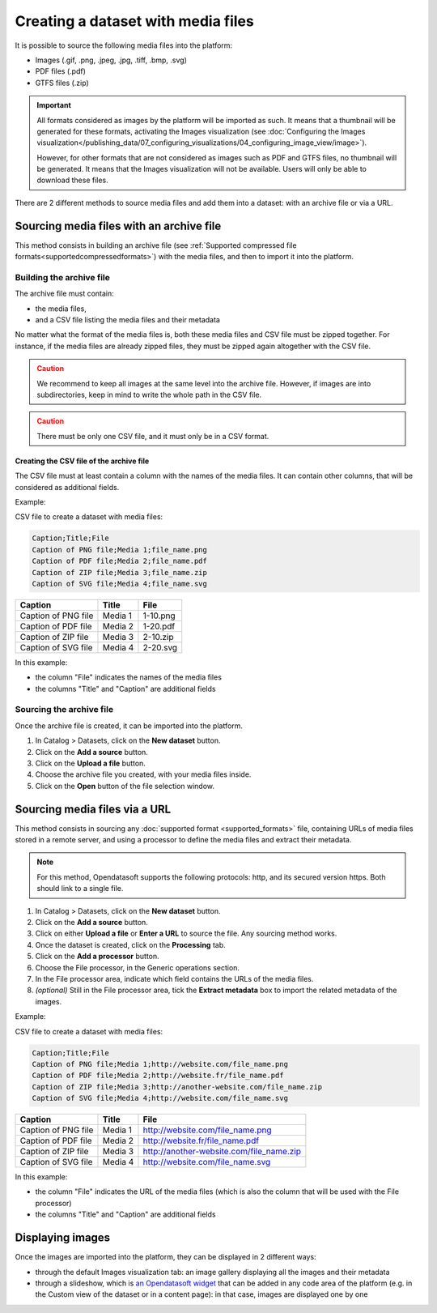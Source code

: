 Creating a dataset with media files
===================================

It is possible to source the following media files into the platform:

- Images (.gif, .png, .jpeg, .jpg, .tiff, .bmp, .svg)
- PDF files (.pdf)
- GTFS files (.zip)

.. admonition:: Important
   :class: important

   All formats considered as images by the platform will be imported as such. It means that a thumbnail will be generated for these formats, activating the Images visualization (see :doc:`Configuring the Images visualization</publishing_data/07_configuring_visualizations/04_configuring_image_view/image>`).

   However, for other formats that are not considered as images such as PDF and GTFS files, no thumbnail will be generated. It means that the Images visualization will not be available. Users will only be able to download these files.

There are 2 different methods to source media files and add them into a dataset: with an archive file or via a URL.

Sourcing media files with an archive file
-----------------------------------------

This method consists in building an archive file (see :ref:`Supported compressed file formats<supportedcompressedformats>`) with the media files, and then to import it into the platform.

Building the archive file
~~~~~~~~~~~~~~~~~~~~~~~~~

The archive file must contain:

* the media files,
* and a CSV file listing the media files and their metadata

No matter what the format of the media files is, both these media files and CSV file must be zipped together. For instance, if the media files are already zipped files, they must be zipped again altogether with the CSV file.

.. admonition:: Caution
   :class: caution

   We recommend to keep all images at the same level into the archive file. However, if images are into subdirectories, keep in mind to write the whole path in the CSV file.

.. admonition:: Caution
   :class: caution

   There must be only one CSV file, and it must only be in a CSV format.

Creating the CSV file of the archive file
^^^^^^^^^^^^^^^^^^^^^^^^^^^^^^^^^^^^^^^^^

The CSV file must at least contain a column with the names of the media files. It can contain other columns, that will be considered as additional fields.

Example:

CSV file to create a dataset with media files:

.. code-block:: html

 Caption;Title;File
 Caption of PNG file;Media 1;file_name.png
 Caption of PDF file;Media 2;file_name.pdf
 Caption of ZIP file;Media 3;file_name.zip
 Caption of SVG file;Media 4;file_name.svg

.. list-table::
   :header-rows: 1

   * * Caption
     * Title
     * File
   * * Caption of PNG file
     * Media 1
     * 1-10.png
   * * Caption of PDF file
     * Media 2
     * 1-20.pdf
   * * Caption of ZIP file
     * Media 3
     * 2-10.zip
   * * Caption of SVG file
     * Media 4
     * 2-20.svg

In this example:

- the column "File" indicates the names of the media files
- the columns "Title" and "Caption" are additional fields

Sourcing the archive file
~~~~~~~~~~~~~~~~~~~~~~~~~

Once the archive file is created, it can be imported into the platform.

1. In Catalog > Datasets, click on the **New dataset** button.
2. Click on the **Add a source** button.
3. Click on the **Upload a file** button.
4. Choose the archive file you created, with your media files inside.
5. Click on the **Open** button of the file selection window.


Sourcing media files via a URL
------------------------------

This method consists in sourcing any :doc:`supported format <supported_formats>` file, containing URLs of media files stored in a remote server, and using a processor to define the media files and extract their metadata.

.. admonition:: Note
   :class: note

   For this method, Opendatasoft supports the following protocols: http, and its secured version https. Both should link to a single file.

1. In Catalog > Datasets, click on the **New dataset** button.
2. Click on the **Add a source** button.
3. Click on either **Upload a file** or **Enter a URL** to source the file. Any sourcing method works.
4. Once the dataset is created, click on the **Processing** tab.
5. Click on the **Add a processor** button.
6. Choose the File processor, in the Generic operations section.
7. In the File processor area, indicate which field contains the URLs of the media files.
8. *(optional)* Still in the File processor area, tick the **Extract metadata** box to import the related metadata of the images.

Example:

CSV file to create a dataset with media files:

.. code-block:: html

 Caption;Title;File
 Caption of PNG file;Media 1;http://website.com/file_name.png
 Caption of PDF file;Media 2;http://website.fr/file_name.pdf
 Caption of ZIP file;Media 3;http://another-website.com/file_name.zip
 Caption of SVG file;Media 4;http://website.com/file_name.svg

.. list-table::
   :header-rows: 1

   * * Caption
     * Title
     * File
   * * Caption of PNG file
     * Media 1
     * http://website.com/file_name.png
   * * Caption of PDF file
     * Media 2
     * http://website.fr/file_name.pdf
   * * Caption of ZIP file
     * Media 3
     * http://another-website.com/file_name.zip
   * * Caption of SVG file
     * Media 4
     * http://website.com/file_name.svg

In this example:

- the column "File" indicates the URL of the media files (which is also the column that will be used with the File processor)
- the columns "Title" and "Caption" are additional fields


Displaying images
-----------------

Once the images are imported into the platform, they can be displayed in 2 different ways:

* through the default Images visualization tab: an image gallery displaying all the images and their metadata
* through a slideshow, which is `an Opendatasoft widget <http://opendatasoft.github.io/ods-widgets/docs/#/api/ods-widgets.directive:odsSlideshow>`_ that can be added in any code area of the platform (e.g. in the Custom view of the dataset or in a content page): in that case, images are displayed one by one
